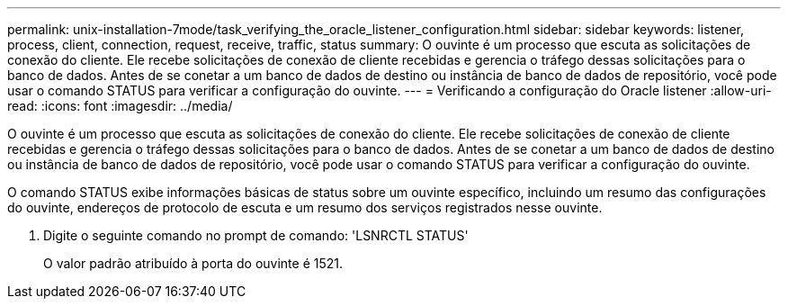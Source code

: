 ---
permalink: unix-installation-7mode/task_verifying_the_oracle_listener_configuration.html 
sidebar: sidebar 
keywords: listener, process, client, connection, request, receive, traffic, status 
summary: O ouvinte é um processo que escuta as solicitações de conexão do cliente. Ele recebe solicitações de conexão de cliente recebidas e gerencia o tráfego dessas solicitações para o banco de dados. Antes de se conetar a um banco de dados de destino ou instância de banco de dados de repositório, você pode usar o comando STATUS para verificar a configuração do ouvinte. 
---
= Verificando a configuração do Oracle listener
:allow-uri-read: 
:icons: font
:imagesdir: ../media/


[role="lead"]
O ouvinte é um processo que escuta as solicitações de conexão do cliente. Ele recebe solicitações de conexão de cliente recebidas e gerencia o tráfego dessas solicitações para o banco de dados. Antes de se conetar a um banco de dados de destino ou instância de banco de dados de repositório, você pode usar o comando STATUS para verificar a configuração do ouvinte.

O comando STATUS exibe informações básicas de status sobre um ouvinte específico, incluindo um resumo das configurações do ouvinte, endereços de protocolo de escuta e um resumo dos serviços registrados nesse ouvinte.

. Digite o seguinte comando no prompt de comando: 'LSNRCTL STATUS'
+
O valor padrão atribuído à porta do ouvinte é 1521.



